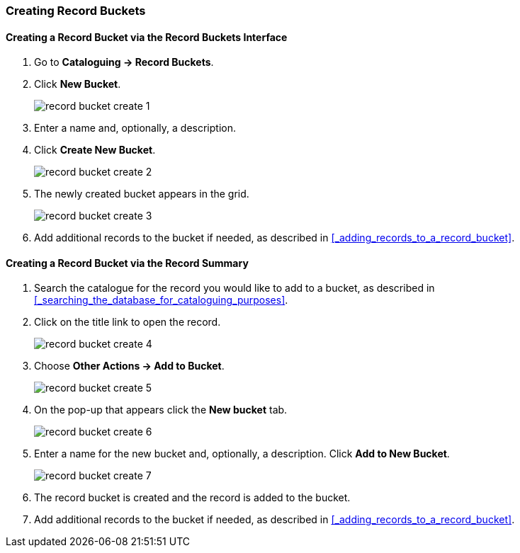 Creating Record Buckets
~~~~~~~~~~~~~~~~~~~~~~~

Creating a Record Bucket via the Record Buckets Interface
^^^^^^^^^^^^^^^^^^^^^^^^^^^^^^^^^^^^^^^^^^^^^^^^^^^^^^^^^

. Go to *Cataloguing -> Record Buckets*.

. Click *New Bucket*.
+
image::images/cat/buckets/record-bucket-create-1.png[]
+
. Enter a name and, optionally, a description.
. Click *Create New Bucket*.
+
image::images/cat/buckets/record-bucket-create-2.png[]
+
. The newly created bucket appears in the grid.
+
image::images/cat/buckets/record-bucket-create-3.png[]
+
. Add additional records to the bucket if needed, as described in 
xref:_adding_records_to_a_record_bucket[]. 


Creating a Record Bucket via the Record Summary
^^^^^^^^^^^^^^^^^^^^^^^^^^^^^^^^^^^^^^^^^^^^^^^

. Search the catalogue for the record you would like to add to a bucket, as described
in xref:_searching_the_database_for_cataloguing_purposes[].
. Click on the title link to open the record.
+
image::images/cat/buckets/record-bucket-create-4.png[]
+
. Choose *Other Actions -> Add to Bucket*.
+
image::images/cat/buckets/record-bucket-create-5.png[]
+
. On the pop-up that appears click the *New bucket* tab.
+
image::images/cat/buckets/record-bucket-create-6.png[]
+
. Enter a name for the new bucket and, optionally, a description.  Click *Add to New Bucket*.
+
image::images/cat/buckets/record-bucket-create-7.png[]
+
. The record bucket is created and the record is added to the bucket.
. Add additional records to the bucket if needed, as described in 
xref:_adding_records_to_a_record_bucket[]. 